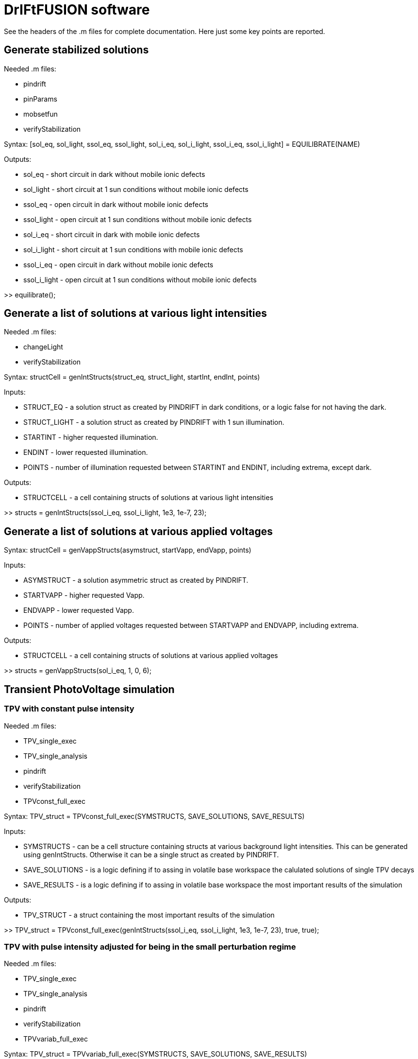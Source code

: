 = DrIFtFUSION software

See the headers of the .m files for complete documentation. Here just some key points are reported.

== Generate stabilized solutions

Needed .m files:

* pindrift
* pinParams
* mobsetfun
* verifyStabilization

Syntax:  [sol_eq, sol_light, ssol_eq, ssol_light, sol_i_eq, sol_i_light, ssol_i_eq, ssol_i_light] = EQUILIBRATE(NAME)

Outputs:

* sol_eq - short circuit in dark without mobile ionic defects
* sol_light - short circuit at 1 sun conditions without mobile ionic defects
* ssol_eq - open circuit in dark without mobile ionic defects
* ssol_light - open circuit at 1 sun conditions without mobile ionic defects
* sol_i_eq - short circuit in dark with mobile ionic defects
* sol_i_light - short circuit at 1 sun conditions with mobile ionic defects
* ssol_i_eq - open circuit in dark without mobile ionic defects
* ssol_i_light - open circuit at 1 sun conditions without mobile ionic defects

>> equilibrate();

== Generate a list of solutions at various light intensities

Needed .m files:

* changeLight
* verifyStabilization

Syntax:  structCell = genIntStructs(struct_eq, struct_light, startInt, endInt, points)

Inputs:

* STRUCT_EQ - a solution struct as created by PINDRIFT in dark conditions, or a logic false for not having the dark.
* STRUCT_LIGHT - a solution struct as created by PINDRIFT with 1 sun illumination.
* STARTINT - higher requested illumination.
* ENDINT - lower requested illumination.
* POINTS - number of illumination requested between STARTINT and ENDINT, including extrema, except dark.

Outputs:

* STRUCTCELL - a cell containing structs of solutions at various light intensities

>> structs = genIntStructs(ssol_i_eq, ssol_i_light, 1e3, 1e-7, 23);

== Generate a list of solutions at various applied voltages

Syntax:  structCell = genVappStructs(asymstruct, startVapp, endVapp, points)

Inputs:

* ASYMSTRUCT - a solution asymmetric struct as created by PINDRIFT.
* STARTVAPP - higher requested Vapp.
* ENDVAPP - lower requested Vapp.
* POINTS - number of applied voltages requested between STARTVAPP and ENDVAPP, including extrema.

Outputs:

* STRUCTCELL - a cell containing structs of solutions at various applied voltages

>> structs = genVappStructs(sol_i_eq, 1, 0, 6);

== Transient PhotoVoltage simulation

=== TPV with constant pulse intensity

Needed .m files:

* TPV_single_exec
* TPV_single_analysis
* pindrift
* verifyStabilization
* TPVconst_full_exec

Syntax:  TPV_struct = TPVconst_full_exec(SYMSTRUCTS, SAVE_SOLUTIONS, SAVE_RESULTS)

Inputs:

* SYMSTRUCTS - can be a cell structure containing structs at various background light intensities. This can be generated using genIntStructs. Otherwise it can be a single struct as created by PINDRIFT.
* SAVE_SOLUTIONS - is a logic defining if to assing in volatile base workspace the calulated solutions of single TPV decays
* SAVE_RESULTS - is a logic defining if to assing in volatile base workspace the most important results of the simulation

Outputs:

* TPV_STRUCT - a struct containing the most important results of the simulation

>> TPV_struct = TPVconst_full_exec(genIntStructs(ssol_i_eq, ssol_i_light, 1e3, 1e-7, 23), true, true);

=== TPV with pulse intensity adjusted for being in the small perturbation regime

Needed .m files:

* TPV_single_exec
* TPV_single_analysis
* pindrift
* verifyStabilization
* TPVvariab_full_exec

Syntax:  TPV_struct = TPVvariab_full_exec(SYMSTRUCTS, SAVE_SOLUTIONS, SAVE_RESULTS)

Inputs:

* SYMSTRUCTS - can be a cell structure containing structs at various background light intensities. This can be generated using genIntStructs. Otherwise it can be a single struct as created by PINDRIFT.
* SAVE_SOLUTIONS - is a logic defining if to assing in volatile base workspace the calulated solutions of single TPV decays
* SAVE_RESULTS - is a logic defining if to assing in volatile base workspace the most important results of the simulation

Outputs:

* TPV_STRUCT - a struct containing the most important results of the simulation

>> TPV_struct = TPVvariab_full_exec(genIntStructs(ssol_i_eq, ssol_i_light, 1e3, 1e-7, 23), true, true);

== Charge Extraction simulation

Needed .m files:

* CE_full_exec
* CE_single_exec
* CE_ISstep_single_analysis
* CE_ISstep_subtracting_analysis
* CE_full_fit
* CE_full_analysis
* pindrift
* verifyStabilization
* asymmetricize

Syntax:  CE_struct = CE_full_exec(symstructs, BC, save_solutions, save_results)

Inputs:

* SYMSTRUCTS - can be a cell structure containing structs at various background light intensities. This can be generated using genIntStructs. Otherwise it can be a single struct as created by PINDRIFT.
* BC - boudary conditions to be used during open circuit stabilization and charge extraction
* SAVE_SOLUTIONS - is a logic defining if to assing in volatile base workspace the calulated solutions of single CE decays
* SAVE_RESULTS - is a logic defining if to assing in volatile base workspace the most important results of the simulation

Outputs:

* CE_struct - a struct containing the most important results of the simulation

>> CE_full_exec(genIntStructs(ssol_i_eq, ssol_i_light, 1e3, 1e-7, 23), 1, true, true);

== Impedance Spectroscopy simulation

=== IS approximated with a voltage step

Needed .m files:

* ISstep_full_exec
* asymmetricize
* ISstep_single_exec
* CE_ISstep_single_analysis
* CE_ISstep_subtracting_analysis
* ISstep_full_analysis_vsvoltage
* IS_full_analysis_vsfrequency
* pindrift
* verifyStabilization

Syntax:  ISstep_struct = ISstep_full_exec(symstructs, deltaV_array, BC, frozen_ions, save_solutions, save_results)

Inputs:

* SYMSTRUCTS - can be a cell structure containing structs at various background light intensities. This can be generated using genIntStructs. Otherwise it can be a single struct as created by PINDRIFT.
* DELTAV_ARRAY - voltage step in volts, one mV should be enough. Can be provided as array or as single value
* BC - boundary conditions indicating if the contacts are selective, see PINDRIFT
* FROZEN_IONS - logical, after stabilization sets the mobility of ionic defects to zero
* SAVE_SOLUTIONS - is a logic defining if to assing in volatile base workspace the calulated solutions of single ISstep perturbations
* SAVE_RESULTS - is a logic defining if to assing in volatile base workspace the most important results of the simulation

Outputs:

* ISSTEP_STRUCT - a struct containing the most important results of the simulation

>> ISstep_full_exec(genIntStructs(ssol_i_eq, ssol_i_light, 1e3, 1e-7, 23), 1e-3, 1, false, true, true);

=== IS applying an oscillating voltage

Needed .m files:

* ISwave_full_exec
* asymmetricize
* ISwave_single_exec
* ISwave_single_analysis
* ISwave_full_analysis_nyquist
* IS_full_analysis_vsfrequency
* ISwave_subtracting_analysis
* ISwave_single_fit
* ISwave_single_demodulation
* pindrift
* verifyStabilization

Syntax:  ISwave_struct = ISwave_full_exec(structs, startFreq, endFreq, Freq_points, deltaV, BC, reach_stability, frozen_ions, calcJi, parallelize, save_solutions, save_results)

Inputs:

* STRUCTS - can be a cell structure containing structs at various background light intensities. This can be generated using genIntStructs. Otherwise it can be a single struct as created by PINDRIFT.
* STARTFREQ - higher frequency limit
* ENDFREQ - lower frequency limit
* FREQ_POINTS - number of points to simulate between STARTFREQ and ENDFREQ
* DELTAV - voltage oscillation amplitude in volts, one mV should be enough
* BC - boundary conditions indicating if the contacts are selective, see PINDRIFT
* REACH_STABILITY - logical, check if the oscillating solution reached a (oscillating) stabilization, otherwise just use the result of the initial simulation. This can be useful when it's known that the starting solution is not stabilized, for example measuring with an unstabilized ionic profile without frozen_ions
* FROZEN_IONS - logical, after stabilization sets the mobility of ionic defects to zero
* CALCJI - logical, should if set the ionic current is calculated also in the middle of the intrinsic
* PARALLELIZE - use parallelization for simulating different frequencies at the same time, requires Parallel Computing Toolbox
* SAVE_SOLUTIONS - is a logic defining if to assing in volatile base workspace the calulated solutions of single ISstep perturbations
* SAVE_RESULTS - is a logic defining if to assing in volatile base workspace the most important results of the simulation

Outputs:

* ISWAVE_STRUCT - a struct containing the most important results of the simulation

==== Oscillating around open circuit conditions

>> ISwave_full_exec(genIntStructs(ssol_i_eq, ssol_i_light, 1e3, 1e-7, 23), 1e9, 1e-2, 23, 1e-3, 1, true, false, false, false, true, true);

==== Oscillating around short circuit conditions

>> ISwave_full_exec(genIntStructs(sol_i_eq, sol_i_light, 1e3, 1e-7, 23), 1e9, 1e-2, 23, 1e-3, 1, true, false, false, false, true, true);

== Plot charge dynamics during transients

Syntax:  plot_charges_single(struct, save_name)

Inputs:

* STRUCT - a symmetric or asymmetric struct of a solution evolving over time
* IMAGES_PREFIX - optional string, if provided saves the images in the current directory with the name starting with images_prefix

>> plot_charges_single(solution_saved_by_tpv_or_ce)

== Unit testing

>> runtests('unit_test')

